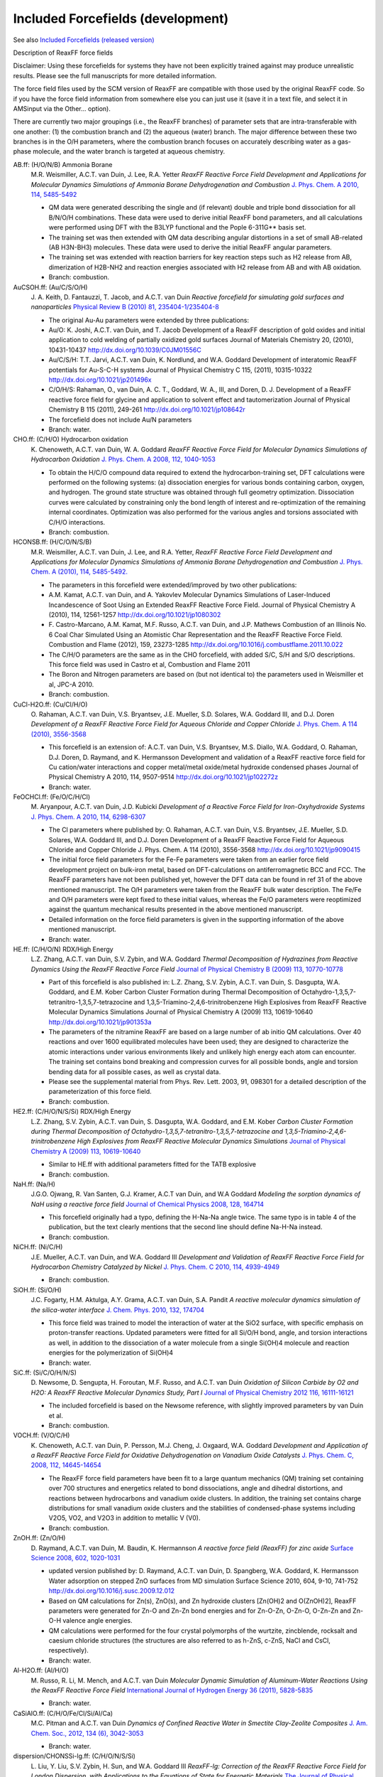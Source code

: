 Included Forcefields (development)
##################################

.. _forcefields_development: 

See also `Included Forcefields (released version) <Included_Forcefields.html>`__


Description of ReaxFF force fields


Disclaimer:  Using these forcefields for systems they have not been explicitly trained against
may produce unrealistic results. Please see the full manuscripts for more detailed information.

The force field files used by the SCM version of ReaxFF are compatible with those used by the
original ReaxFF code. So if you have the force field information from somewhere else you can
just use it (save it in a text file, and select it in AMSinput via the Other... option).

There are currently two major groupings (i.e., the ReaxFF branches) of parameter sets that are
intra-transferable with one another: (1) the combustion branch and (2) the aqueous (water) branch.
The major difference between these two branches is in the O/H parameters, where the combustion
branch focuses on accurately describing water as a gas-phase molecule, and the water branch is
targeted at aqueous chemistry.

AB.ff: (H/O/N/B) Ammonia Borane
   M.R. Weismiller, A.C.T. van Duin, J. Lee, R.A. Yetter *ReaxFF Reactive Force Field Development and Applications for Molecular Dynamics Simulations of Ammonia Borane Dehydrogenation and Combustion* `J. Phys. Chem. A 2010, 114, 5485-5492 <http://dx.doi.org/10.1021/jp100136c>`__

   - QM data were generated describing the single and (if relevant) double and triple bond dissociation for all B/N/O/H combinations. These data were used to derive initial ReaxFF bond parameters, and all calculations were performed using DFT with the B3LYP functional and the Pople 6-311G** basis set.
   - The training set was then extended with QM data describing angular distortions in a set of small AB-related (AB  H3N-BH3) molecules. These data were used to derive the initial ReaxFF angular parameters.
   - The training set was extended with reaction barriers for key reaction steps such as H2 release from AB, dimerization of H2B-NH2 and reaction energies associated with H2 release from AB and with AB oxidation.
   - Branch: combustion.


AuCSOH.ff: (Au/C/S/O/H)
   J.\  A. Keith, D. Fantauzzi, T. Jacob, and A.C.T. van Duin *Reactive forcefield for simulating gold surfaces and nanoparticles* `Physical Review B (2010) 81, 235404-1/235404-8 <http://dx.doi.org/10.1103/PhysRevB.81.235404>`__

   - The original Au-Au parameters were extended by three publications:
   - Au/O: K. Joshi, A.C.T. van Duin, and T. Jacob Development of a ReaxFF description of gold oxides and initial application to cold welding of partially oxidized gold surfaces Journal of Materials Chemistry 20, (2010),  10431-10437 http://dx.doi.org/10.1039/C0JM01556C
   - Au/C/S/H: T.T. Jarvi, A.C.T. van Duin, K. Nordlund, and W.A. Goddard Development of interatomic ReaxFF potentials for Au-S-C-H systems Journal of Physical Chemistry C 115, (2011), 10315-10322 http://dx.doi.org/10.1021/jp201496x
   - C/O/H/S: Rahaman, O., van Duin, A. C. T., Goddard, W. A., III, and Doren, D. J. Development of a ReaxFF reactive force field for glycine and application to solvent effect and tautomerization Journal of Physical Chemistry B 115 (2011), 249-261 http://dx.doi.org/10.1021/jp108642r
   - The forcefield does not include Au/N parameters
   - Branch: water.


CHO.ff: (C/H/O) Hydrocarbon oxidation
   K.\  Chenoweth, A.C.T. van Duin, W. A. Goddard *ReaxFF Reactive Force Field for Molecular Dynamics Simulations of Hydrocarbon Oxidation* `J. Phys. Chem. A 2008, 112, 1040-1053 <http://dx.doi.org/10.1021/jp709896w>`__

   - To obtain the H/C/O compound data required to extend the hydrocarbon-training set, DFT calculations were performed on the following systems: (a) dissociation energies for various bonds containing carbon, oxygen, and hydrogen.  The ground state structure was obtained through full geometry optimization.  Dissociation curves were calculated by constraining only the bond length of interest and re-optimization of the remaining internal coordinates. Optimization was also performed for the various angles and torsions associated with C/H/O interactions.
   - Branch: combustion.


HCONSB.ff: (H/C/O/N/S/B)
   M.R. Weismiller, A.C.T. van Duin, J. Lee, and R.A. Yetter, *ReaxFF Reactive Force Field Development and Applications for Molecular Dynamics Simulations of Ammonia Borane Dehydrogenation and Combustion* `J. Phys. Chem. A (2010), 114, 5485-5492. <http://dx.doi.org/10.1021/jp100136c>`__

   - The parameters in this forcefield were extended/improved by two other publications:
   - A.M. Kamat, A.C.T. van Duin, and A. Yakovlev Molecular Dynamics Simulations of Laser-Induced Incandescence of Soot Using an Extended ReaxFF Reactive Force Field. Journal of Physical Chemistry A (2010), 114, 12561-1257 http://dx.doi.org/10.1021/jp1080302
   - F.\  Castro-Marcano, A.M. Kamat, M.F. Russo, A.C.T. van Duin, and J.P. Mathews Combustion of an Illinois No. 6 Coal Char Simulated Using an Atomistic Char Representation and the ReaxFF Reactive Force Field. Combustion and Flame (2012), 159, 23273-1285 http://dx.doi.org/10.1016/j.combustflame.2011.10.022
   - The C/H/O parameters are the same as in the CHO forcefield, with added S/C, S/H and S/O descriptions. This force field was used in Castro et al, Combustion and Flame 2011
   - The Boron and Nitrogen parameters are based on (but not identical to) the parameters used in Weismiller et al, JPC-A 2010.
   - Branch: combustion.


CuCl-H2O.ff: (Cu/Cl/H/O)
   O.\  Rahaman, A.C.T. van Duin, V.S. Bryantsev, J.E. Mueller, S.D. Solares, W.A. Goddard III, and D.J. Doren *Development of a ReaxFF Reactive Force Field for Aqueous Chloride and Copper Chloride* `J. Phys. Chem. A 114 (2010), 3556-3568 <http://dx.doi.org/10.1021/jp9090415>`__

   - This forcefield is an extension of: A.C.T. van Duin, V.S. Bryantsev, M.S. Diallo, W.A. Goddard, O. Rahaman, D.J. Doren, D. Raymand, and K. Hermansson Development and validation of a ReaxFF reactive force field for Cu cation/water interactions and copper metal/metal oxide/metal hydroxide condensed phases Journal of Physical Chemistry A 2010, 114, 9507-9514 http://dx.doi.org/10.1021/jp102272z
   - Branch: water.


FeOCHCl.ff: (Fe/O/C/H/Cl)
   M.\  Aryanpour, A.C.T. van Duin, J.D. Kubicki *Development of a Reactive Force Field for Iron-Oxyhydroxide Systems* `J. Phys. Chem. A 2010, 114, 6298-6307 <http://dx.doi.org/10.1021/jp101332k>`__

   - The Cl parameters where published by: O. Rahaman, A.C.T. van Duin, V.S. Bryantsev, J.E. Mueller, S.D. Solares, W.A. Goddard III, and D.J. Doren Development of a ReaxFF Reactive Force Field for Aqueous Chloride and Copper Chloride J. Phys. Chem. A 114 (2010), 3556-3568 http://dx.doi.org/10.1021/jp9090415
   - The initial force field parameters for the Fe-Fe parameters were taken from an earlier force field development project on bulk-iron metal, based on DFT-calculations on antiferromagnetic BCC and FCC. The ReaxFF parameters have not been published yet, however the DFT data can be found in ref 31 of the above mentioned manuscript. The O/H parameters were taken from the ReaxFF bulk water description. The Fe/Fe and O/H parameters were kept fixed to these initial values, whereas the Fe/O parameters were reoptimized against the quantum mechanical results presented in the above mentioned manuscript.
   - Detailed information on the force field parameters is given in the supporting information of the above mentioned manuscript.
   - Branch: water.


HE.ff: (C/H/O/N) RDX/High Energy
   L.Z. Zhang, A.C.T. van Duin, S.V. Zybin, and W.A. Goddard *Thermal Decomposition of Hydrazines from Reactive Dynamics Using the ReaxFF Reactive Force Field* `Journal of Physical Chemistry B (2009) 113, 10770-10778 <http://dx.doi.org/10.1021/jp900194d>`__

   - Part of this forcefield is also published in: L.Z. Zhang, S.V. Zybin, A.C.T. van Duin, S. Dasgupta, W.A. Goddard, and E.M. Kober Carbon Cluster Formation during Thermal Decomposition of Octahydro-1,3,5,7-tetranitro-1,3,5,7-tetrazocine and 1,3,5-Triamino-2,4,6-trinitrobenzene High Explosives from ReaxFF Reactive Molecular Dynamics Simulations Journal of Physical Chemistry A (2009) 113, 10619-10640 http://dx.doi.org/10.1021/jp901353a

   - The parameters of the nitramine ReaxFF are based on a large number of ab initio QM calculations. Over 40 reactions and over 1600 equilibrated molecules have been used; they are designed to characterize the atomic interactions under various environments likely and unlikely high energy each atom can encounter. The training set contains bond breaking and compression curves for all possible bonds, angle and torsion bending data for all possible cases, as well as crystal data.
   - Please see the supplemental material from Phys. Rev. Lett. 2003, 91, 098301 for a detailed description of the parameterization of this force field.
   - Branch: combustion.


HE2.ff: (C/H/O/N/S/Si) RDX/High Energy
   L.Z. Zhang, S.V. Zybin, A.C.T. van Duin, S. Dasgupta, W.A. Goddard, and E.M. Kober *Carbon Cluster Formation during Thermal Decomposition of Octahydro-1,3,5,7-tetranitro-1,3,5,7-tetrazocine and 1,3,5-Triamino-2,4,6-trinitrobenzene High Explosives from ReaxFF Reactive Molecular Dynamics Simulations* `Journal of Physical Chemistry A (2009) 113, 10619-10640 <http://dx.doi.org/10.1021/jp901353a>`__

   - Similar to HE.ff with additional parameters fitted for the TATB explosive
   - Branch: combustion.


NaH.ff: (Na/H)
   J.G.O. Ojwang, R. Van Santen, G.J. Kramer, A.C.T van Duin, and W.A Goddard *Modeling the sorption dynamics of NaH using a reactive force field* `Journal of Chemical Physics 2008, 128, 164714 <http://dx.doi.org/10.1063/1.2908737>`__

   - This forcefield originally had a typo, defining the H-Na-Na angle twice. The same typo is in table 4 of the publication, but the text clearly mentions that the second line should define Na-H-Na instead.
   - Branch: combustion.


NiCH.ff: (Ni/C/H)
   J.E. Mueller, A.C.T. van Duin, and W.A. Goddard III *Development and Validation of ReaxFF Reactive Force Field for Hydrocarbon Chemistry Catalyzed by Nickel* `J. Phys. Chem. C 2010, 114, 4939-4949 <http://dx.doi.org/10.1021/jp9035056>`__

   - Branch: combustion.


SiOH.ff: (Si/O/H)
   J.C. Fogarty, H.M. Aktulga, A.Y. Grama, A.C.T. van Duin, S.A. Pandit *A reactive molecular dynamics simulation of the silica-water interface* `J. Chem. Phys. 2010, 132, 174704 <http://dx.doi.org/10.1063/1.3407433>`__

   - This force field was trained to model the interaction of water at the SiO2 surface, with specific emphasis on proton-transfer reactions.  Updated parameters were fitted for all Si/O/H bond, angle, and torsion interactions as well, in addition to the dissociation of a water molecule from a single Si(OH)4 molecule and reaction energies for the polymerization of Si(OH)4
   - Branch: water.


SiC.ff: (Si/C/O/H/N/S)
   D.\  Newsome, D. Sengupta, H. Foroutan, M.F. Russo, and A.C.T. van Duin *Oxidation of Silicon Carbide by O2 and H2O: A ReaxFF Reactive Molecular Dynamics Study, Part I* `Journal of Physical Chemistry 2012 116, 16111-16121 <http://dx.doi.org/10.1021/jp306391p>`__

   - The included forcefield is based on the Newsome reference, with slightly improved parameters by van Duin et al.
   - Branch: combustion.


VOCH.ff: (V/O/C/H)
   K.\  Chenoweth, A.C.T. van Duin, P. Persson, M.J. Cheng, J. Oxgaard, W.A. Goddard *Development and Application of a ReaxFF Reactive Force Field for Oxidative Dehydrogenation on Vanadium Oxide Catalysts* `J. Phys. Chem. C, 2008, 112, 14645-14654 <http://dx.doi.org/10.1021/jp802134x>`__

   - The ReaxFF force field parameters have been fit to a large quantum mechanics (QM) training set containing over 700 structures and energetics related to bond dissociations, angle and dihedral distortions, and reactions between hydrocarbons and vanadium oxide clusters. In addition, the training set contains charge distributions for small vanadium oxide clusters and the stabilities of condensed-phase systems including V2O5, VO2, and V2O3 in addition to metallic V (V0).
   - Branch: combustion.


ZnOH.ff: (Zn/O/H)
   D.\  Raymand, A.C.T. van Duin, M. Baudin, K. Hermannson *A reactive force field (ReaxFF) for zinc oxide* `Surface Science 2008, 602, 1020-1031 <http://dx.doi.org/10.1016/j.susc.2007.12.023>`__

   - updated version published by: D. Raymand, A.C.T. van Duin, D. Spangberg, W.A. Goddard, K. Hermansson Water adsorption on stepped ZnO surfaces from MD simulation Surface Science 2010, 604, 9-10, 741-752 http://dx.doi.org/10.1016/j.susc.2009.12.012
   - Based on QM calculations for Zn(s), ZnO(s), and Zn hydroxide clusters [Zn(OH)2 and O(ZnOH)2], ReaxFF parameters were generated for Zn-O and Zn-Zn bond energies and for Zn-O-Zn, O-Zn-O, O-Zn-Zn and Zn-O-H valence angle energies.
   - QM calculations were performed for the four crystal polymorphs of the wurtzite, zincblende, rocksalt and caesium chloride structures (the structures are also referred to as h-ZnS, c-ZnS, NaCl and CsCl, respectively).
   - Branch: water.


Al-H2O.ff: (Al/H/O)
   M.\  Russo, R. Li, M. Mench, and A.C.T. van Duin *Molecular Dynamic Simulation of Aluminum-Water Reactions Using the ReaxFF Reactive Force Field* `International Journal of Hydrogen Energy 36 (2011), 5828-5835 <http://dx.doi.org/10.1016/j.ijhydene.2011.02.035>`__

   - Branch: water.


CaSiAlO.ff: (C/H/O/Fe/Cl/Si/Al/Ca)
   M.C. Pitman and A.C.T. van Duin *Dynamics of Confined Reactive Water in Smectite Clay-Zeolite Composites* `J. Am. Chem. Soc., 2012, 134 (6), 3042-3053 <http://dx.doi.org/10.1021/ja208894m>`__

   - Branch: water.


dispersion/CHONSSi-lg.ff: (C/H/O/N/S/Si)
   L.\  Liu, Y. Liu, S.V. Zybin, H. Sun, and W.A. Goddard III *ReaxFF-lg: Correction of the ReaxFF Reactive Force Field for London Dispersion, with Applications to the Equations of State for Energetic Materials* `The Journal of Physical Chemistry A, 2011, 115(40), 11016-11022 <http://dx.doi.org/10.1021/jp201599t>`__

   - This forcefield adds London dispersion correction terms to reaxFF, and is optimized for the energetic materials RDX, PETN, TATB, and NM plus graphite, polyethylene, solid carbon dioxide, and solid N2, using the low temperature crystal structures to determine the lg correction parameters.
   - Branch: combustion.


CHOFeAlNiCuS.ff: (C/H/O/Fe/Al/Ni/Cu/S)
   O.\  Rahaman, A.C.T. van Duin, W.A. Goddard III, and D.J. Doren *Development of a ReaxFF reactive force field for glycine and application to solvent effect and tautomerization* `Journal of Physical Chemistry B 115 (2011), 249-261. <http://dx.doi.org/10.1021/jp204894m>`__

   - C/O/H parameters only. The Cu/Fe/Al/Ni parameters are from: Y.K. Shin, H. Kwak, C. Zou, A.V. Vasenkov, and A.C.T. van Duin Development and Validation of a ReaxFF Reactive Force Field for Fe/Al/Ni Alloys: Molecular Dynamics Study of Elastic Constants, Diffusion, and Segregation J. Phys. Chem. A, 2012, 116 (49), pp 12163--12174 http://dx.doi.org/10.1021/jp308507x
   - Not all cross-terms between the two forcefield files are defined, which might cause problems if the system has (for example) C-Cu interactions.
   - Branch: water.


AuSCH_2011.ff: (Au/S/C/H)
   T.T. Jarvi, A.C.T. van Duin, K. Nordlund, and W.A. Goddard III, *Development of Interatomic ReaxFF Potentials for Au-S-C-H Systems* `J. Phys. Chem. A, 115, 10315-10322 (2011) <http://dx.doi.org/10.1021/jp201496x>`__

   - Branch: combustion.


AuSCH_2013.ff: (Au/S/C/H)
   Gyun-Tack Bae and Christine M. Aikens *Improved ReaxFF Force Field Parameters for Au-S-C-H Systems* `Journal of Physical Chemistry A 2013 117 (40), 10438-10446 <http://dx.doi.org/10.1021/jp405992m>`__

   - Based upon: T.T. Jarvi, A.C.T. van Duin, K. Nordlund, and W.A. Goddard Development of interatomic ReaxFF potentials for Au-S-C-H systems. Journal of Physical Chemistry C 115, (2011), 10315-10322.
   - yields improvements for bond bending potential energy surfaces
   - aimes to agree with DFT geometries of small clusters and gold-thiolate nanoparticles
   - Branch: combustion.


PDMSDecomp.ff: (C/H/O/Si)
   K.\  Chenoweth, S. Cheung, A.C.T. van Duin, W.A. Goddard III, and E.M. Kober *Simulations on the Thermal Decomposition of a Poly(dimethylsiloxane) Polymer Using the ReaxFF Reactive Force Field* `J. Am. Chem. Soc., 2005, 127 (19), pp 7192-7202 <http://dx.doi.org/10.1021/ja050980t>`__

   - Specialized forcefield, designed to "investigate the failure of the poly(dimethylsiloxane) polymer (PDMS) at high temperatures and pressures and in the presence of various additives"
   - Line from the torsion block was referring to non-existent atoms from the atomic block and thus was removed.
   - Branch: combustion.


TiOCHNCl.ff: (C/H/O/N/S/Mg/P/Na/Ti/Cl/F)
   S.Y. Kim, A.C.T. van Duin, and J.D. Kubicki *Molecular dynamics simulations of the interactions between TiO2 nanoparticles and water with Na+ and Cl-, methanol, and formic acid using a reactive force field* `Journal of Materials Research / Volume 28 / Issue 03 / 2013, pp 513-520 <http://dx.doi.org/10.1557/jmr.2012.367>`__

   - used for simulating TiO2(both rutile and anatase) nanoparticles with water, methanol, and formic acid
   - The force field was validated by comparing water dissociative adsorption percentage and bond length between Na-O with density functional theory (DFT) and experimental results
   - Branch: water.


PtCH.ff: (C/H/Pt)
   C.F. Sanz-Navarro, P. Astrand, De Chen, M. Ronning, A.C.T. van Duin, T. Jacob, and W.A. Goddard III *Molecular Dynamics Simulations of the Interactions between Platinum Clusters and Carbon Platelets* `J. Phys. Chem. A 112, 1392-1402 (2008) <http://dx.doi.org/10.1021/jp074806y>`__

   - Branch: combustion.


BaYZrCHO.ff: (C/H/O/Ba/Zr/Y)
   A.C.T. van Duin, B.V. Merinov, S.S. Jang, and W.A. Goddard III *ReaxFF Reactive Force Field for Solid Oxide Fuel Cell Systems with Application to Oxygen Ion Transport in Yttria-Stabilized Zirconia* `J. Phys. Chem. A, 112, 3133-3140 (2008) <http://dx.doi.org/10.1021/jp076775c>`__

   - Branch: combustion.


CHONSSiPtZrNiCuCo.ff: (C/H/O/N/S/Si/Pt/Zr/Ni/Cu/Co)
   K.D. Nielson, A.C.T. van Duin, J. Oxgaard, W.Q. Deng, and W.A. Goddard III *Development of the ReaxFF Reactive Force Field for Describing Transition Metal Catalyzed Reactions, with Application to the Initial Stages of the Catalytic Formation of Carbon Nanotubes* `J. Phys. Chem. A, 109, 493-499 (2005) <http://dx.doi.org/10.1021/jp046244d>`__

   - Branch: combustion.


Glycine.ff: (C/H/O/N)
   O.\  Rahaman, A.C.T. van Duin, W.A. Goddard III, and D.J. Doren, *Development of a ReaxFF Reactive Force Field for Glycine and Application to Solvent Effect and Tautomerization* `J. Phys. Chem. B, 115, 249-261 (2011) <http://dx.doi.org/10.1021/jp108642r>`__

   - Line from the valence angle block was referring to non-existent atoms from the atomic block and thus was removed.
   - Branch: water.


SiONH.ff: (C/H/O/N/Si/S)
   A.D. Kulkarni, D.G. Truhlar, S.G. Srinivasan, A.C.T. van Duin, P. Norman, and T.E. Schwartzentruber *Oxygen Interactions with Silica Surfaces: Coupled Cluster and Density Functional Investigation and the Development of a New ReaxFF Potential* `J. Phys. Chem. C, 2013, 117 (1), pp 258-269 <http://dx.doi.org/10.1021/jp3086649>`__

   - Aimed at oxygen interactions with realistic silica surfaces
   - Lines from the valence angle block was referring to non-existent atoms from the atomic block and thus was removed.
   - Branch: combustion.


CHOFe.ff: (C/H/O/Fe/Cl/Si/Al)
   Chenyu Zou, A.C.T. Van Duin *Investigation of Complex Iron Surface Catalytic Chemistry Using the ReaxFF Reactive Force Field Method* `JOM, December 2012, Volume 64, Issue 12, pp 1426-1437 <http://dx.doi.org/10.1007/s11837-012-0463-5>`__

   - only the parameters for Fe (and crossterms) differ from the CHOAlSi.ff forcefield
   - Branch: water.


CHOAlSi.ff: (C/H/O/Fe/Cl/Si/Al)
   F.\  Castro-Marcanoa, A.C.T. van Duin *Comparison of thermal and catalytic cracking of 1-heptene from ReaxFF reactive molecular dynamics simulations* `Combustion and Flame, Volume 160, Issue 4, April 2013, Pages 766-775 <http://dx.doi.org/10.1016/j.combustflame.2012.12.007>`__

   - only the parameters for Fe (and crossterms) differ from the CHOFe.ff forcefield
   - Branch: water.


CHOLi.ff: (C/H/O/N/S/Mg/P/Na/Li)
   D.\  Bedrov, G.D. Smith, A.C.T. van Duin *Reactions of Singly-Reduced Ethylene Carbonate in Lithium Battery Electrolytes: A Molecular Dynamics Simulation Study Using the ReaxFF* `Journal of Physical Chemistry A, 2012, 116 (11), pp 2978-2985 <http://dx.doi.org/10.1021/jp210345b>`__

   - specifically generated for simulating Lithium battery electrolytes
   - must be used in combination with the MOLCHARGE keyword to set a charge restraint on Li and CO3!
   - Branch: water.


SiOAlLi.ff: (H/O/Si/Al/Li)
   B.\  Narayanan, A.C.T. van Duin, B.B. Kappes, I.E. Reimanis and C.V. Ciobanu *A reactive force field for lithium-aluminum silicates with applications to eucryptite phases* `Modelling and Simulation in Materials Science and Engineering 2012 20 015002 <http://dx.doi.org/10.1088/0965-0393/20/1/015002>`__

   - Branch: water.


PdO.ff: (Pd/O)
   T.P. Senftle, R.J. Meyer, M.J. Janik and A.C.T. van Duin *Development of a ReaxFF potential for Pd/O and application to palladium oxide formation* `The Journal of Chemical Physics 139, 044109 (2013) <http://dx.doi.org/10.1063/1.4815820>`__

   - used for studying Oxidation states of Pd nanoparticles, surfaces and bulk configurations with a GCMC method
   - Branch: combustion.


PdH.ff: (Pd/H)
   T.P. Senftle, M.J. Janik and A.C.T. van Duin *A ReaxFF Investigation of Hydride Formation in Palladium Nanoclusters via Monte Carlo and Molecular Dynamics Simulations* `The Journal of Physical Chemistry C, 2014, 118 (9), pp 4967-4981 <http://dx.doi.org/10.1021/jp411015a>`__

   - used in combination with a GCMC method
   - Branch: combustion.


Co.ff: (Co)
   Xue-Qing Zhang, E. Iype, S.V. Nedea, A.P.J. Jansen, B.M. Szyja, E.J.M. Hensen, and R.A. van Santen *Site Stability on Cobalt Nanoparticles: A Molecular Dynamics ReaxFF Reactive Force Field Study* `The Journal of Physical Chemistry C, 2014, 118 (13), pp 6882-6886 <http://dx.doi.org/10.1021/jp500053u>`__

   - forcefield was generated using a recently developed Monte Carlo algorithm with simulated annealing.
   - Branch: combustion.


CHONSMgPNaCuCl.ff: (C/H/O/N/S/Mg/P/Na/Cu/Cl)
   Susanna Monti, Cui Li, and Vincenzo Carravetta *Reactive Dynamics Simulation of Monolayer and Multilayer Adsorption of Glycine on Cu(110)* `J. Phys. Chem. C, 2013, 117 (10), pp 5221-5228 <http://dx.doi.org/10.1021/jp312828d>`__

   - Reactive MD-force field for amino acids on copper
   - Branch: water.


CHOSMoNiLiBFPN.ff: (C/H/O/S/Mo/Ni/Li/B/F/P/N)
   Md M. Islam, V.S. Bryantsev, A.C.T. van Duin *ReaxFF Reactive Force Field Simulations on the Influence of Teflon on Electrolyte Decomposition during Li/SWCNT Anode Discharge in Lithium-Sulfur Batteries* `J. Electrochem. Soc. 2014 volume 161, issue 8, E3009-E3014 <http://dx.doi.org/10.1149/2.005408jes>`__

   - forcefield for Electrochemistry in Li-S batteries
   - Branch: combustion.


CHONSSiNaFZr.ff: (C/H/O/N/S/Si/Na/F/Zr)
   A.\  Rahnamoun and A.C.T. van Duin *Reactive Molecular Dynamics Simulation on the Disintegration of Kapton, POSS Polyimide, Amorphous Silica, and Teflon during Atomic Oxygen Impact Using the Reaxff Reactive Force-Field Method* `J. Phys. Chem. A, 2014, 118 (15), pp 2780-2787 <http://dx.doi.org/10.1021/jp4121029>`__

   - comments in the forcefield file: interactions with water and Na+ Fogarty et al. JCP-2010 ; with glycine + C/H/F parameters; Si-F bond/offdiag/angle parameters; Si-S dummy parameters + S-O-H parameters(Yun 2012 Oct8) + H-F bond/offdiag (Jan14 2013 Joon) Jan31: added Zr/O/H/C
   - Branch: water.


TiClOH.ff: (C/H/O/N/S/Mg/P/Na/Ti/Cl/F)
   Sung-Yup Kim and A.C.T. van Duin *Simulation of Titanium Metal/Titanium Dioxide Etching with Chlorine and Hydrogen Chloride Gases Using the ReaxFF Reactive Force Field* `J. Phys. Chem. A, 2013, 117 (27), pp 5655-5663 <http://dx.doi.org/10.1021/jp4031943>`__

   - adaptation/evolution of the TiOCHNCl.ff forcefield by Kim, S.-Y. et al.
   - Branch: water.


CHONSSiNaAl.ff: (C/H/O/N/S/Si/Na/Al)
   C.\  Bai, L. Liu, and H. Sun *Molecular Dynamics Simulations of Methanol to Olefin Reactions in HZSM-5 Zeolite Using a ReaxFF Force Field* `J. Phys. Chem. C, 2012, 116 (12), pp 7029-7039 <http://dx.doi.org/10.1021/jp300221j>`__

   - used to simulate methanol to olefin (MTO) reactions in H-ZSM-5 zeolite
   - Branch: water.


undocumented/NiCH.ff: (Ni/C/H/O/N/S/F/Pt/Cl)
   Unknown *No Name* `Not published <http://>`__

   - This forcefield is from april 2009, and is not published
   - Branch: combustion.


LiS.ff: (Li/S)
   Md M. Islam, A. Ostadhossein, O. Borodin, A.T. Yeates, W.W. Tipton, R.G. Hennig, N. Kumar, and A.C.T. van Duin *ReaxFF molecular dynamics simulations on lithiated sulfur cathode materials* `Phys. Chem. Chem. Phys., 2015,17, 3383-3393 <http://dx.doi.org/10.1039/C4CP04532G>`__

   - Developed for and used to study Sulfur cathode behavior in Li battery cells
   - Branch: combustion.


CHONSSiPtNiCuCoZrYBa.ff: (C/H/O/N/S/Si/Pt/Ni/Cu/Co/Zr/Y/Ba)
   B.V. Merinov, J.E. Mueller, A.C.T. van Duin, Qi An, and W.A. Goddard III *ReaxFF Reactive Force-Field Modeling of the Triple-Phase Boundary in a Solid Oxide Fuel Cell* `J. Phys. Chem. Lett., 2014, 5 (22), pp 4039-4043 <http://dx.doi.org/10.1021/jz501891y>`__

   - Force field was developed by combining the YSZ and Ni/C/H descriptions
   - From the summary: "The products obtained in our simulations are the same as those in experiment, which indicates that the developed ReaxFF potential properly describes complex physicochemical processes, such as the oxide-ion diffusion, fuel conversion, water formation reaction, coking, and delamination, occurring at the TPB and can be recommended for further computational studies of the fuel/electrode/electrolyte interfaces in a SOFC"
   - The Aa atom type is a rename of the Zr atom type, which was defined twice.
   - Branch: combustion.


CHONSSiNaP.ff: (C/H/O/N/S/Si/Na/P)
   Bo Zhang, A.C.T. van Duin and J.K. Johnson *Development of a ReaxFF Reactive Force Field for Tetrabutylphosphonium Glycinate/CO2 Mixtures* `J. Phys. Chem. B, 2014, 118 (41), pp 12008-12016 <http://dx.doi.org/10.1021/jp5054277>`__

   - The forcefield file mentions "Gly with dummy N-P parameters"
   - It was developed for studying Carbon dioxide interactions with the ionic liquid tetrabutylphosphonium glycinate, both physical and chemical absorption.
   - Several lines from valence angle block were referring to non-existent atoms from the atomic block and thus were removed.
   - Branch: combustion.


CHOLi_2.ff: (C/H/O/Li)
   M.\  Raju, P. Ganesh, P.R.C. Kent, and A.C.T. van Duin *Reactive Force Field Study of Li/C Systems for Electrical Energy Storage* `J. Chem. Theory Comput., 2015, 11 (5), pp 2156-2166 <http://dx.doi.org/10.1021/ct501027v>`__

   - Used for studying Li/C systems with GCMC and MD
   - Also contains parameters for "Vi" and "Gl", but these virtual elements are not mentioned in the paper
   - Parameters were fitted using a training set consisting, amongst others, of Li binding energies on pristine graphene and graphite, Li migration pathways in graphite and Li dissociation pathways in different hydrocarbons
   - The forcefield was validated by a side-by-side comparison of ReaxFF and DFT energies for Li binding on a divacancy, and ReaxFF and DFT ground-state configurations for stage II and stage I stacking in graphite obtained using GCMC simulations
   - The forcefield reproduces the in-plane Li ordering as well as the graphite stacking sequence for stage II and stage I compounds
   - Branch: water.


CHONSSiCaCsKSrNaMgAlCu.ff: (C/H/O/N/S/Si/Ca/Cs/K/Sr/Na/Mg/Al/Cu)
   G.M. Psofogiannakis, J.F. McCleerey, E. Jaramillo and A.C.T. van Duin *ReaxFF Reactive Molecular Dynamics Simulation of the Hydration of Cu-SSZ-13 Zeolite and the Formation of Cu Dimers* `J. Phys. Chem. C, 2015, 119 (12), pp 6678-6686 <http://dx.doi.org/10.1021/acs.jpcc.5b00699>`__

   - This Cu/Si/Al/O/H forcefield was developed for and used in MD simulations of the hydration of Cu-exchanged SSZ-13 catalyst.
   - The force field was developed by merging and expanding previously tested and published ReaxFF force fields for Si/Al/O/H systems and Cu/O/H systems (citations 19-26 of the publication)
   - This forcefield is an extension of K.L. Joshi et al 2014, http://dx.doi.org/10.1039/C4CP02612H, all non-Cu parameters are the same.
   - Branch: water.


HOSMg.ff: (H/O/S/Mg)
   E.\  Iype, M. Hütter, A.P.J. Jansen, S.V. Nedea and C.C.M. Rindt *Parameterization of a reactive force field using a Monte Carlo algorithm* `J. Comput. Chem., 2013, 34: 1143-1154 <http://dx.doi.org/10.1002/jcc.23246>`__

   - This forcefield is optimized with a metropolis Monte-Carlo algorithm with simulated annealing to search for the optimum parameters for the ReaxFF force field in a high- dimensional parameter space.
   - The optimization is done against a set of quantum chemical data for MgSO4 hydrates.
   - Branch: combustion.


CHONSMgPNaCuCl_v2.ff: (C/H/O/N/S/Mg/P/Na/Cu/Cl)
   S.\  Monti,  A. Corozzi, P. Fristrup, K.L. Joshi, Yun Kyung Shin, P. Oelschlaeger, A.C.T. van Duin and V. Baronee *Exploring the conformational and reactive dynamics of biomolecules in solution using an extended version of the glycine reactive force field* `Phys. Chem. Chem. Phys., 2013,15, 15062-15077 <http://dx.doi.org/10.1039/C3CP51931G>`__

   - This forcefield is an extension of CHONSMgPNaCuCl.ff by S. Monti et al., J. Phys. Chem. C, 2013, 117 (10), pp 5221-5228, http://dx.doi.org/10.1021/jp312828d
   - Developed for peptide and protein simulations
   - Branch: water.


OPt.ff: (O/Pt)
   D.\  Fantauzzi, J. Bandlow, L. Sabo, J.E. Mueller, A.C.T. van Duin and T. Jacob *Development of a ReaxFF potential for Pt-O systems describing the energetics and dynamics of Pt-oxide formation* `Phys. Chem. Chem. Phys., 2014,16, 23118-23133 <http://dx.doi.org/10.1039/C4CP03111C>`__

   - Pt-Pt parameters for bulk platinum phases, low & high-index platinum surfaces and nanoclusters.
   - O-Pt parameters for bulk platinum oxides, as well as oxygen adsorption and oxide formation on Pt(111) terraces and the {111} and {100} steps connecting them.
   - Branch: combustion.


CHONSMgPNaTiClF.ff: (C/H/O/N/S/Mg/P/Na/Ti/Cl/F)
   Stijn Huygh, Annemie Bogaerts, Adri C.T. van Duin and Erik C. Neyts *Development of a ReaxFF reactive force field for intrinsic point defects in titanium dioxide* `Computational Materials Science, Volume 95, December 2014, Pages 579-591, ISSN 0927-0256 <http://dx.doi.org/10.1016/j.commatsci.2014.07.056>`__

   - Forcefield developed for studying the influence of intrinsic point defects on the chemistry with TiO2 condensed phases.
   - Forcefield seems to be based on TiOCHNCl.ff, http://dx.doi.org/10.1557/jmr.2012.367
   - Branch: water.


LiSi.ff: (Li/Si)
   A.\  Ostadhossein, E.D. Cubuk, G.A. Tritsaris, E. Kaxiras, S. Zhanga and A.C.T. van Duin *Stress effects on the initial lithiation of crystalline silicon nanowires: reactive molecular dynamics simulations using ReaxFF* `Phys. Chem. Chem. Phys., 2015,17, 3832-3840 <http://dx.doi.org/10.1039/C4CP05198J>`__

   - Branch: combustion.


CHOFeAlNiCuSCr.ff: (C/H/O/Fe/Al/Ni/Cu/S/Cr)
   Y.K. Shin, H. Kwak, A.V. Vasenkov, D. Sengupta and A.C.T. van Duin *Development of a ReaxFF Reactive Force Field for Fe/Cr/O/S and Application to Oxidation of Butane over a Pyrite-Covered Cr2O3 Catalyst* `ACS Catalysis, 2015, 5 (12), pp 7226-7236 <http://dx.doi.org/10.1021/acscatal.5b01766>`__

   - Forcefield optimized for Fe/Cr/O/S
   - Branch: water.


CHOFeAlNiCuSCr_v2.ff: (C/H/O/Fe/Al/Ni/Cu/S/Cr) Ni-O-vacancy
   C.\  Zou et al. *Molecular dynamics simulations of the effects of vacancies on nickel self-diffusion, oxygen diffusion and oxidation initiation in nickel, using the ReaxFF reactive force field* `Acta Materialia, Volume 83, 15 January 2015, Pages 102-112 <http://dx.doi.org/10.1016/j.actamat.2014.09.047>`__

   - Forcefield optimized for Ni/O, trained with a QM data on Ni, NiO and vacancies
   - The non-carbon parameters are the same as in CHOFeAlNiCuSCr_v3.ff
   - Branch: water.


CHOFeAlNiCuSCr_v3.ff: (C/H/O/Fe/Al/Ni/Cu/S/Cr)
   F.\  Tavazza, T.P. Senftle, C. Zou, C.A. Becker and A.C.T van Duin *Molecular Dynamics Investigation of the Effects of Tip-Substrate Interactions during Nanoindentation* `J. Phys. Chem. C, 2015, 119 (24), pp 13580-13589 <http://dx.doi.org/10.1021/acs.jpcc.5b01275>`__

   - Combination of the C.ff (condensed carbon) forcefield with Ni/C/O/H parameters
   - The non-carbon parameters are the same as in CHOFeAlNiCuSCr_v2.ff
   - Branch: water.


C.ff: (C) C-2013
   S.G. Srinivasan, A.C.T. van Duin and P. Ganesh *Development of a ReaxFF Potential for Carbon Condensed Phases and Its Application to the Thermal Fragmentation of a Large Fullerene* `J. Phys. Chem. A, 2015, 119 (4), pp 571-580 <http://dx.doi.org/10.1021/jp510274e>`__

   - Forcefield designed for modeling Carbon condensed phases
   - Branch: combustion.


CHONSSiGe.ff: (C/H/O/N/S/Si/Ge)
   G.\  Psofogiannakis and A.C.T van Duin *Development of a ReaxFF reactive force field for Si/Ge/H systems and application to atomic hydrogen bombardment of Si, Ge, and SiGe (100) surfaces* `Surface Science 2016, Vol. 646, pp 253-260 <http://dx.doi.org/10.1016/j.susc.2015.08.019>`__

   - Forcefield designed for bombardment of Si, Ge and SiGe surfaces with atomic hydrogen.
   - Branch: combustion.


CHONSFPtClNi.ff: (C/H/O/N/S/F/Pt/Cl/Ni) Water-Pt-Ni-Nafion
   D.\  Fantauzzi, J.E. Mueller, L. Sabo, A.C.T. van Duin and T. Jacob *Surface Buckling and Subsurface Oxygen: Atomistic Insights into the Surface Oxidation of Pt(111)* `ChemPhysChem, 2015, Vol.16: 2797-2802 <http://dx.doi.org/10.1002/cphc.201500527>`__

   - extension of the OPt.ff forcefield parameters
   - Branch: water.


CHONSSiPtZrNiCuCoHeNeArKrXe.ff: (C/H/O/N/S/Si/Pt/Zr/Ni/Cu/Co/He/Ne/Ar/Kr/Xe)
   A.M. Kamat, A.C.T. van Duin and A. Yakovlev *Molecular Dynamics Simulations of Laser-Induced Incandescence of Soot Using an Extended ReaxFF Reactive Force Field* `J. Phys. Chem. A, 2010, 114 (48), pp 12561-12572 <http://dx.doi.org/10.1021/jp1080302>`__

   - forcefield designed for the study of Laser-induced incandescense of soot
   - Branch: combustion.


CHOSFClN.ff: (C/H/O/S/F/Cl/N)
   M.A. Wood, A.C.T. van Duin and A. Strachan *Coupled Thermal and Electromagnetic Induced Decomposition in the Molecular Explosive alpha-HMX; A Reactive Molecular Dynamics Study* `J. Phys. Chem. A, 2014, 118 (5), pp 885-895 <http://dx.doi.org/10.1021/jp406248m>`__

   - forcefield designed for studying the combustion of the high-energy material a-HMX
   - Branch: combustion.


Mue2016.ff: (C/H/O/S)
   Julian Mueller and Bernd Hartke *ReaxFF Reactive Force Field for Disulfide Mechanochemistry, Fitted to Multireference ab Initio Data;* `J. Chem. Theory Comput., 2016, xxx, xxx <http://dx.doi.org/10.1021/acs.jctc.6b00461>`__

   - forcefield for studying S-S bond ruptures in mechanophores upon mechanical stress. Ambient conditions, both in gas phase and toluene solvent.
   - Branch: combustion.


CBN.ff: (C/H/B/N)
   Sung Jin Pai, Byung Chul Yeoa and Sang Soo Han  *Reactive force field for the improved design of liquid CBN hydrogen storage materials* `Phys. Chem. Chem. Phys., 2016, 18, pp 1818-1827 <http://dx.doi.org/10.1039/C5CP05486A>`__

   - forcefield for studying liquid CBN (carbon-boron-nitrogen) hydrogen-storage materials.
   - Branch: combustion.


AgZnO.ff: (C/H/O/N/Si/Cu/Ag/Zn)
   A.\  Lloyd, D. Cornil, A.C.T. van Duin, D. van Duin, R. Smith, S.D. Kenny, J. Cornil and D. Beljonne *Development of a ReaxFF potential for Ag/Zn/O and application to Ag deposition on ZnO* `Surface Science, 2016, 645, pp 67-73    <http://dx.doi.org/10.1016/j.susc.2015.11.009>`__

   - ReaxFF potential for Ag/Zn/O used to study Ag deposition on ZnO.
   - Branch: water.


AlCHO.ff: (Al/C/H/O)
   Sungwook Hong and Adri C. T. van Duin *Atomistic-Scale Analysis of Carbon Coating and Its Effect on the Oxidation of Aluminum Nanoparticles by ReaxFF-Molecular Dynamics Simulations* `J. Phys. Chem. C, 2016, 120 (17), pp 9464-9474 <http://dx.doi.org/10.1021/acs.jpcc.6b00786>`__

   - ReaxFF potential for Al/C interactions. Used to investigate carbon coating and its effect on the oxidation of aluminum nanoparticles (ANPs)
   - Branch: water.


CHNa.ff: (C/H/Na)
   E.\  Hjertenaes, A.Q. Nguyen and H. Koch *A ReaxFF force field for sodium intrusion in graphitic cathodes* `Phys. Chem. Chem. Phys., 2016, 18, pp 31431-31440 <http://dx.doi.org/10.1039/C6CP06774C>`__

   - The force field is applied in hybrid grand canonical Monte Carlo-molecular dynamics (GC-MC/MD) simulations of model systems representative of sodium intrusion in graphitic carbon cathodes used in aluminium electrolysis.
   - Branch: combustion.


CuBTC.ff: (C/H/O/N/S/Mg/P/Na/Cu)
   L.\  Huang, T. Bandosz, K. L. Joshi, A. C. T. van Duin and K. E. Gubbins *Reactive adsorption of ammonia and ammonia/water on CuBTC metal-organic framework: A ReaxFF molecular dynamics simulation* `J. Chem. Phys., 2013, 138, 034102 <http://dx.doi.org/10.1063/1.4774332>`__

   - The force field was used to study reactive adsorption of NH3 on the dehydrated CuBTC metal-organic framework.
   - Branch: water.


CHONSMgPNaTiClFAu.ff: (C/H/O/N/S/Mg/P/Na/Ti/Cl/F/Au)
   Susanna Monti, Vincenzo Carravetta, and Hans Ågren *Simulation of Gold Functionalization with Cysteine by Reactive Molecular Dynamics* `J. Phys. Chem. Lett., 2016, 7 (2), pp 272-276 <http://dx.doi.org/10.1021/acs.jpclett.5b02769>`__

   - The force field was designed to study gold-protein interactions in water.


HOSiAlLi.ff: (H/O/Si/Al/Li)
   Alireza Ostadhossein, Sung-Yup Kim, Ekin D. Cubuk, Yue Qi, and Adri C. T. van Duin *Atomic Insight into the Lithium Storage and Diffusion Mechanism of SiO2/Al2O3 Electrodes of Lithium Ion Batteries: ReaxFF Reactive Force Field Modeling* `J. Phys. Chem. A, 2016, 120 (13), pp 2114-2127 <http://dx.doi.org/10.1021/acs.jpca.5b11908>`__

   - Developed for studying the energetics and kinetics of lithiation, as well as  Li transportation within the crystalline/amorphous silica and alumina phases.


CHArHeNeKr.ff: (C/H/Ar/He/Ne/Kr)
   Kichul Yoon, A. Rahnamoun, J.L. Swett, V. Iberi, D.A. Cullen, I.V. Vlassiouk, A. Belianinov, S. Jesse, X. Sang, O.S. Ovchinnikova, A.J. Rondinone, R.R. Unocic, and A.C.T. van Duin *Atomistic-Scale Simulations of Defect Formation in Graphene under Noble Gas Ion  Irradiation* `ACS Nano, 2016, 10 (9), pp 8376-8384 <http://dx.doi.org/10.1021/acsnano.6b03036>`__

   - Developed for studying noble gas ion irradiation of graphene and the subsequent effects of annealing. Lattice defects including nanopores were generated.


CHO-radiation.ff: (C/H/O)
   Roger Smith, K. Jolley, C. Latham, M. Heggie, A van Duin, D. van Duin, Houzheng Wu *A ReaXFF carbon potential for radiation damage studies* `Nuclear Instruments and Methods in Physics Research Section B: Beam Interactions with Materials and Atoms, Volume 393, 15 February 2017, Pages 49-53, <http://dx.doi.org/10.1016/j.nimb.2016.11.007>`__

   - Developed forcefield reproduces the formation energies of many of the defects predicted by the ab initio calculations of energetic impacts and collision cascades in graphite.
   - Forcefield reproduces the formation energies of many of the defects predicted by the ab initio calculations and the energy pathways between different defect states, which are important for investigating long term defect evolution.


HOTiPd.ff: (H/O/Ti/Pd)
   Rafik Addou, T.P. Senftle, N. O'Connor, M.J. Janik, A.C.T. van Duin, and M. Batzill *Influence of Hydroxyls on Pd Atom Mobility and Clustering on Rutile TiO2(011)-2 x 1* `ACS Nano, 2014, 8 (6), pp 6321-6333 <http://dx.doi.org/10.1021/nn501817w>`__

   - Developed for MC simulations of Pd on TiO2 surfaces.


CHONSMgPNaFBLi-e.ff: (C/H/O/N/S/Mg/P/Na/F/B/Li/El/Ho)
   M.\  Islam and A.C.T van Duin *Reductive Decomposition Reactions of Ethylene Carbonate by Explicit Electron Transfer from Lithium: An eReaxFF Molecular Dynamics Study* `J. Phys. Chem. C, 2016, 120 (48), pp 27128-27134 <http://dx.doi.org/10.1021/acs.jpcc.6b08688>`__

   - This forcefield uses the ACKS2 charge model
   - This forcefield is an eReaxFF forcefield
   - Developed for the study of lithium-ion batteries
   - NOTE: This ff uses vpar(38) for e-reaxff taper radius instead of vpar(41) that ADF-reaxff expects. This will generate a warning but should still work.


CHOFeAlNiCuSCrSiGe.ff: (C/H/O/Fe/Al/Ni/Cu/S/Cr/Si/Ge)
   Y.\  Zheng, S. Hong, G. Psofogiannakis, S. Datta, B. Rayner, A.C.T. van Duin and  R. Engel-Herbert *Modeling and In-situ Probing of Surface Reactions in Atomic Layer Deposition* `ACS Appl. Mater. Interfaces, 2017, 9 (18), pp 15848-15856 <http://dx.doi.org/10.1021/acsami.7b01618>`__

   - Used for studying the ALD process of Al2O3 from trimethylaluminum and water on hydrogenated and oxidized Ge(100) surfaces


Water2017.ff: (H/O/X)
   W.\  Zhang, A.C.T. van Duin *Second-Generation ReaxFF Water Force Field: Improvements in the Description of Water  Density and OH-Anion Diffusion* `J. Phys. Chem. B, 2017, 121 (24), pp 6021-6032 <http://dx.doi.org/10.1021/acs.jpcb.7b02548>`__

   - Better description of liquid water


HSMo.ff: (H/S/Mo)
   A.\  Ostadhossein, A. Rahnamoun, Y. Wang, P. Zhao, S. Zhang, V.H. Crespi, and A.C.T. van Duin *ReaxFF Reactive Force-Field Study of Molybdenum Disulfide (MoS2)* `J. Phys. Chem. Lett., 2017, 8 (3), pp 631-640 <http://dx.doi.org/10.1021/acs.jpclett.6b02902>`__

   - MoS2 training set in supporting info
   - strain-stress analysis


CHON2017_weak.ff: (C/H/O/N/S/Mg/P/Na/Cu/Cl/X)
   Weiwei Zhang and Adri C. T. van Duin *Improvement of the ReaxFF Description for Functionalized Hydrocarbon/Water Weak Interactions in the Condensed Phase* `J. Phys. Chem. B, 2018, 122, 4083-4092 <http://dx.doi.org/10.1021/acs.jpcb.8b01127>`__

   - retraining of the protein-2013 force-field (C, H, O, and N parameters for weak  interactions)
   - reproduces well the density of liquid water and hydrocarbons 


CaSiOH.ff: (C/H/O/Ca/Si/X)
   Hegoi Manzano, Roland J. M. Pellenq, Franz-Josef Ulm, Markus J Buehler, and A.C.T. van Duin *Hydration of Calcium Oxide Surface Predicted by Reactive Force Field Molecular Dynamics* `Langmuir, 2012, 28 (9), 4187-4197 <http://dx.doi.org/10.1021/la204338m>`__

   - hydration of calcium oxide surface
   - fitted using density functional theory calculations on gas phase calcium-water clusters, calcium oxide bulk and surface properties, calcium hydroxide, bcc and fcc Ca,  and proton transfer reactions in the presence of calcium.


CHO-2016.ff: (C/H/O)
   Chowdhury Ashraf and Adri C.T. van Duin* *Extension of the ReaxFF Combustion Force Field toward Syngas Combustion and Initial Oxidation Kinetics* `J. Phys. Chem. A  121, 5, 1051-1068 <https://dx.doi.org/10.1021/acs.jpca.6b12429>`__

   - improved description of oxidation of small hydrocarbons and syngas reaction


CHON2017_weak_bb.ff: (C/H/O/N/S/Mg/P/Na/Cu/Cl/X)
   Vashisth A., Ashraf C., Zhang W., Bakis C.E., van Duin A.C.T. *Accelerated ReaxFF Simulations for Describing the Reactive Cross-Linking of Polymers* `J Phys Chem A. 2018 Aug 1.  <https://doi.org/10.1021/acs.jpca.8b03826>`__

   - reparametrized version of CHON2017_weak.ff for bond-boost application


CH_aromatics.ff: (C/H)
   Qian Mao, Yihua Ren,   K. H. Luo, Adri C. T. van Duin *Dynamics and kinetics of reversible homo-molecular dimerization of polycyclic aromatic hydrocarbons* `The Journal of Chemical Physics 147, 244305 (2017) <https://doi.org/10.1063/1.5000534>`__

   - ff for polycyclic aromatic hydrocarbons


CuSCH.ff: (C/H/O/S/Cu/Cl/X)
   Jejoon Yeon, Heather L. Adams, Chad E. Junkermeier, Adri C. T. van Duin, Wilfred T. Tysoe, and Ashlie Martini *Development of a ReaxFF Force Field for Cu/S/C/H and Reactive MD Simulations of Methyl Thiolate Decomposition on Cu (100)* `J. Phys. Chem. B, 2018, 122 (2), pp 888-896 <https://doi.org/10.1021/acs.jpcb.7b06976>`__

   - combination of CuCl-H2O.ff and AuSCH_2011.ff
   - reparametrized Cu-S parameters with copper sulfides data


TiO2bio.ff: (C/H/O/N/S/Mg/P/Na/Ti/Cl/F/X)
   Susanna Monti, Mariachiara Pastore, Cui Li, Filippo De Angelis, and Vincenzo Carravetta *Theoretical Investigation of Adsorption, Dynamics, Self-Aggregation, and Spectroscopic  Properties of the D102 Indoline Dye on an Anatase (101) Substrate* `J. Phys. Chem. C, 2016, 120 (5), pp 2787-2796 <https://doi.org/10.1021/acs.jpcc.5b11332>`__



CHFe.ff: (C/H/Fe)
   Md Mahbubul Islam, Chenyu Zou, Adri C. T. van Duin  and  Sumathy Raman *Interactions of hydrogen with the iron and iron carbide interfaces: a ReaxFF molecular dynamics study* `Phys. Chem. Chem. Phys., 2016, 18, 761-771  <https://doi.org/10.1039/C5CP06108C>`__




